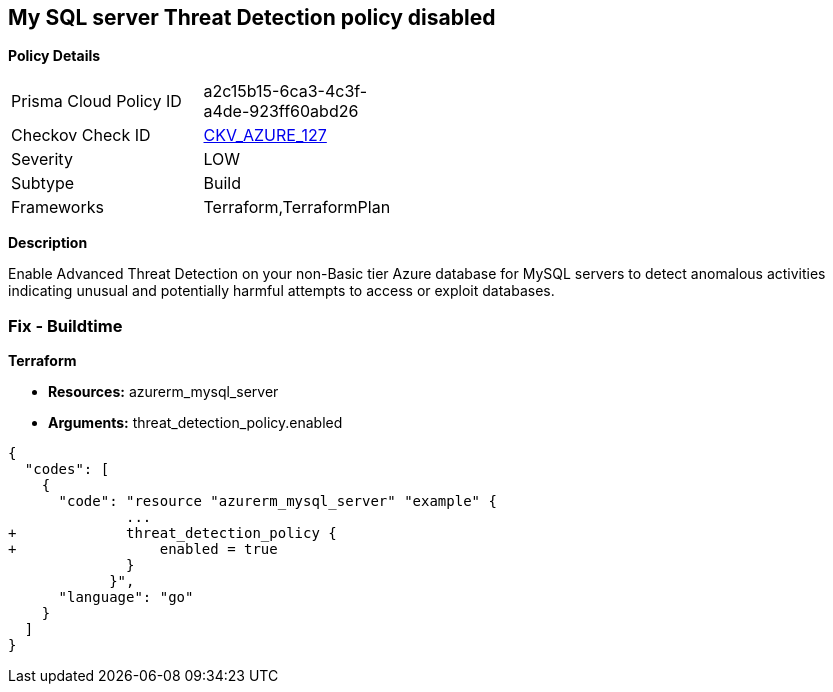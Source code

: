== My SQL server Threat Detection policy disabled


*Policy Details* 

[width=45%]
[cols="1,1"]
|=== 
|Prisma Cloud Policy ID 
| a2c15b15-6ca3-4c3f-a4de-923ff60abd26

|Checkov Check ID 
| https://github.com/bridgecrewio/checkov/tree/master/checkov/terraform/checks/resource/azure/MySQLTreatDetectionEnabled.py[CKV_AZURE_127]

|Severity
|LOW

|Subtype
|Build

|Frameworks
|Terraform,TerraformPlan

|=== 



*Description* 


Enable Advanced Threat Detection on your non-Basic tier Azure database for MySQL servers to detect anomalous activities indicating unusual and potentially harmful attempts to access or exploit databases.

=== Fix - Buildtime


*Terraform* 


* *Resources:* azurerm_mysql_server
* *Arguments:* threat_detection_policy.enabled


[source,]
----
{
  "codes": [
    {
      "code": "resource "azurerm_mysql_server" "example" {
              ... 
+             threat_detection_policy {
+                 enabled = true
              }
            }",
      "language": "go"
    }
  ]
}
----
